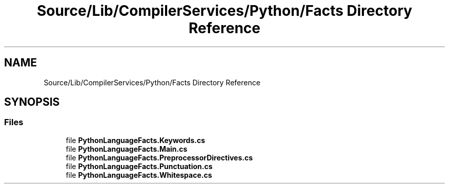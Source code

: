.TH "Source/Lib/CompilerServices/Python/Facts Directory Reference" 3 "Version 1.0.0" "Luthetus.Ide" \" -*- nroff -*-
.ad l
.nh
.SH NAME
Source/Lib/CompilerServices/Python/Facts Directory Reference
.SH SYNOPSIS
.br
.PP
.SS "Files"

.in +1c
.ti -1c
.RI "file \fBPythonLanguageFacts\&.Keywords\&.cs\fP"
.br
.ti -1c
.RI "file \fBPythonLanguageFacts\&.Main\&.cs\fP"
.br
.ti -1c
.RI "file \fBPythonLanguageFacts\&.PreprocessorDirectives\&.cs\fP"
.br
.ti -1c
.RI "file \fBPythonLanguageFacts\&.Punctuation\&.cs\fP"
.br
.ti -1c
.RI "file \fBPythonLanguageFacts\&.Whitespace\&.cs\fP"
.br
.in -1c
